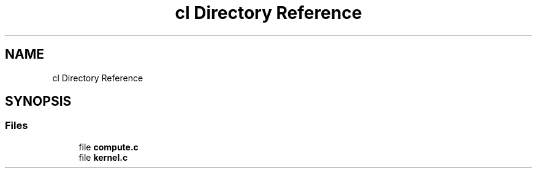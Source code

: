 .TH "cl Directory Reference" 3 "Thu Oct 12 2017" "Version 0.0.1" "_gl" \" -*- nroff -*-
.ad l
.nh
.SH NAME
cl Directory Reference
.SH SYNOPSIS
.br
.PP
.SS "Files"

.in +1c
.ti -1c
.RI "file \fBcompute\&.c\fP"
.br
.ti -1c
.RI "file \fBkernel\&.c\fP"
.br
.in -1c
